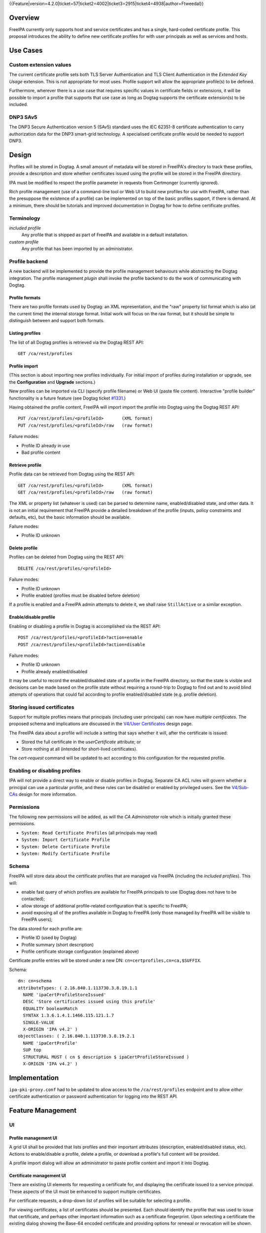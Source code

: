 ..
  Copyright 2015 Red Hat, Inc.

  This work is licensed under a
  Creative Commons Attribution 4.0 International License.

  You should have received a copy of the license along with this
  work. If not, see <http://creativecommons.org/licenses/by/4.0/>.

{{Feature|version=4.2.0|ticket=57|ticket2=4002|ticket3=2915|ticket4=4938|author=Ftweedal}}


Overview
========

FreeIPA currently only supports host and service certificates and
has a single, hard-coded certificate profile.  This proposal
introduces the ability to define new certificate profiles for with
user principals as well as services and hosts.


Use Cases
=========

Custom extension values
-----------------------

The current certificate profile sets both TLS Server Authentication
and TLS Client Authentication in the *Extended Key Usage* extension.
This is not appropriate for most uses.  Profile support will allow
the appropriate profile(s) to be defined.

Furthermore, wherever there is a use case that requires specific
values in certificate fields or extensions, it will be possible to
import a profile that supports that use case as long as Dogtag
supports the certificate extension(s) to be included.


DNP3 SAv5
---------

The DNP3 Secure Authentication version 5 (SAv5) standard uses the
IEC 62351-8 certificate authentication to carry authorization data
for the DNP3 smart-grid technology.  A specialised certificate
profile would be needed to support DNP3.


Design
======

Profiles will be stored in Dogtag.  A small amount of metadata will
be stored in FreeIPA's directory to track these profiles, provide a
description and store whether certificates issued using the profile
will be stored in the FreeIPA directory.

IPA must be modified to respect the profile parameter in requests
from Certmonger (currently ignored).

Rich profile management (use of a command-line tool or Web UI to
build new profiles for use with FreeIPA, rather than the presuppose
the existence of a profile) can be implemented on top of the basic
profiles support, if there is demand.  At a minimum, there should be
tutorials and improved documentation in Dogtag for how to define
certificate profiles.


Terminology
-----------

*included profile*
  Any profile that is shipped as part of FreeIPA and available in a
  default installation.

*custom profile*
  Any profile that has been imported by an administrator.


Profile backend
---------------

A new backend will be implemented to provide the profile management
behaviours while abstracting the Dogtag integration.  The profile
management *plugin* shall invoke the profile backend to do the work
of communicating with Dogtag.


Profile formats
^^^^^^^^^^^^^^^

There are two profile formats used by Dogtag: an XML representation,
and the "raw" property list format which is also (at the current
time) the internal storage format.  Initial work will focus on the
raw format, but it should be simple to distinguish between and
support both formats.


Listing profiles
^^^^^^^^^^^^^^^^

The list of all Dogtag profiles is retrieved via the Dogtag REST
API::

  GET /ca/rest/profiles


Profile import
^^^^^^^^^^^^^^

(This section is about importing new profiles individually.  For
initial import of profiles during installation or upgrade, see the
**Configuration** and **Upgrade** sections.)

New profiles can be imported via CLI (specify profile filename) or
Web UI (paste file content).  Interactive "profile builder"
functionality is a future feature (see Dogtag ticket `#1331`_.)

.. _#1331: https://fedorahosted.org/pki/ticket/1331

Having obtained the profile content, FreeIPA will import import the
profile into Dogtag using the Dogtag REST API::

  PUT /ca/rest/profiles/<profileId>       (XML format)
  PUT /ca/rest/profiles/<profileId>/raw   (raw format)

Failure modes:

- Profile ID already in use
- Bad profile content


Retrieve profile
^^^^^^^^^^^^^^^^

Profile data can be retrieved from Dogtag using the REST API::

  GET /ca/rest/profiles/<profileId>       (XML format)
  GET /ca/rest/profiles/<profileId>/raw   (raw format)

The XML or property list (whatever is used) can be parsed to
determine name, enabled/disabled state, and other data.  It is not
an initial requirement that FreeIPA provide a detailed breakdown of
the profile (inputs, policy constraints and defaults, etc), but the
basic information should be available.

Failure modes:

- Profile ID unknown


Delete profile
^^^^^^^^^^^^^^

Profiles can be deleted from Dogtag using the REST API::

  DELETE /ca/rest/profiles/<profileId>

Failure modes:

- Profile ID unknown
- Profile enabled (profiles must be disabled before deletion)

If a profile is enabled and a FreeIPA admin attempts to delete it,
we shall raise ``StillActive`` or a similar exception.


Enable/disable profile
^^^^^^^^^^^^^^^^^^^^^^

Enabling or disabling a profile in Dogtag is accomplished via the
REST API::

  POST /ca/rest/profiles/<profileId>?action=enable
  POST /ca/rest/profiles/<profileId>?action=disable

Failure modes:

- Profile ID unknown
- Profile already enabled/disabled

It may be useful to record the enabled/disabled state of a profile
in the FreeIPA directory, so that the state is visible and decisions
can be made based on the profile state without requiring a
round-trip to Dogtag to find out and to avoid blind attempts of
operations that could fail according to profile enabled/disabled
state (e.g. profile deletion).


Storing issued certificates
---------------------------

Support for multiple profiles means that principals (including user
principals) can now have *multiple certificates*.  The proposed
schema and implications are discussed in the `V4/User Certificates`_
design page.

.. _V4/User Certificates: http://www.freeipa.org/page/V4/User_Certificates

The FreeIPA data about a profile will include a setting that
says whether it will, after the certificate is issued:

- Stored the full certificate in the `userCertificate` attribute; or

- Store nothing at all (intended for short-lived certificates).

The `cert-request` command will be updated to act according to this
configuration for the requested profile.


Enabling or disabling profiles
------------------------------

IPA will not provide a direct way to enable or disable profiles in
Dogtag.  Separate CA ACL rules will govern whether a principal can
use a particular profile, and these rules can be disabled or enabled
by privileged users.  See the `V4/Sub-CAs`_ design for more
information.

.. _V4/Sub-CAs: http://www.freeipa.org/page/V4/Sub-CAs


Permissions
-----------

The following new permissions will be added, as will the *CA
Administrator* role which is initially granted these permissions.

- ``System: Read Certificate Profiles`` (all principals may read)
- ``System: Import Certificate Profile``
- ``System: Delete Certificate Profile``
- ``System: Modify Certificate Profile``


Schema
------

FreeIPA will store data about the certificate profiles that are
managed via FreeIPA (including the *included profiles*).  This
will:

- enable fast query of which profiles are available for FreeIPA
  principals to use (Dogtag does not have to be contacted);

- allow storage of additional profile-related configuration that is
  specific to FreeIPA;

- avoid exposing all of the profiles available in Dogtag to FreeIPA
  (only those managed by FreeIPA will be visible to FreeIPA users);

The data stored for each profile are:

- Profile ID (used by Dogtag)
- Profile summary (short description)
- Profile certificate storage configuration (explained above)

Certificate profile entries will be stored under a new DN:
``cn=certprofiles,cn=ca,$SUFFIX``.

Schema::

  dn: cn=schema
  attributeTypes: ( 2.16.840.1.113730.3.8.19.1.1
    NAME 'ipaCertProfileStoreIssued'
    DESC 'Store certificates issued using this profile'
    EQUALITY booleanMatch
    SYNTAX 1.3.6.1.4.1.1466.115.121.1.7
    SINGLE-VALUE
    X-ORIGIN 'IPA v4.2' )
  objectClasses: ( 2.16.840.1.113730.3.8.19.2.1
    NAME 'ipaCertProfile'
    SUP top
    STRUCTURAL MUST ( cn $ description $ ipaCertProfileStoreIssued )
    X-ORIGIN 'IPA v4.2' )


Implementation
==============

``ipa-pki-proxy.conf`` had to be updated to allow access to the
``/ca/rest/profiles`` endpoint and to allow *either* certificate
authentication or password authentication for logging into the REST
API.


Feature Management
==================

UI
--

Profile management UI
^^^^^^^^^^^^^^^^^^^^^

A grid UI shall be provided that lists profiles and their important
attributes (description, enabled/disabled status, etc).  Actions to
enable/disable a profile, delete a profile, or download a profile's
full content will be provided.

A profile import dialog will allow an administrator to paste profile
content and import it into Dogtag.


Certificate management UI
^^^^^^^^^^^^^^^^^^^^^^^^^

There are existing UI elements for requesting a certificate for, and
displaying the certificate issued to a service principal.  These
aspects of the UI must be enhanced to support multiple certificates.

For certificate requests, a drop-down list of profiles will be
suitable for selecting a profile.

For viewing certificates, a list of certificates should be
presented.  Each should identify the profile that was used to issue
that certificate, and perhaps other important information such as a
certificate fingerprint.  Upon selecting a certificate the existing
dialog showing the Base-64 encoded certificate and providing options
for renewal or revocation will be shown.


CLI
---

``ipa certprofile-import ID [options]``
^^^^^^^^^^^^^^^^^^^^^^^^^^^^^^^^^^^^^^^

Add a profile to FreeIPA and Dogtag.  Profiles will be enabled by
default.

Options:

``--desc=STR``
  Brief description of this profile
``--store=BOOL``
  Whether to store certs issued using this profile
``--file=FILE``
  Name of file containing profile data (Dogtag raw format)


``ipa certprofile-mod ID [options]``
^^^^^^^^^^^^^^^^^^^^^^^^^^^^^^^^^^^^

``--desc=STR``
  Edit the description
``--store=BOOL``
  Edit the "store issued certificates" policy for this profile
``--file=FILE``
  Name of file containing profile data (Dogtag raw format) with
  which to update Dogtag.


``ipa certprofile-del ID``
^^^^^^^^^^^^^^^^^^^^^^^^^^

Delete the specified profile.  This command will disable the profile
in Dogtag prior to deletion.

Certificates issued using the profile will be kept around; no
special action is taken in this regard.


``ipa certprofile-find [CRITERIA] [options]``
^^^^^^^^^^^^^^^^^^^^^^^^^^^^^^^^^^^^^^^^^^^^^

Search for Certificate Profiles.

``--id=STR``
  Profile ID
``--desc=STR``
  Brief description of the profile
``--store=BOOL``
  Search for profiles with the given store-issued setting.

Case insensitive substring or keyword match on the description is
desirable, to aid users in locating the right profile for a
particular purpose.


``ipa certprofile-show ID [options]``
^^^^^^^^^^^^^^^^^^^^^^^^^^^^^^^^^^^^^

Display the properties of a Certificate Profile.

``--output=FILE``
  Write the Dogtag profile data (Dogtag raw format) to the named
  file.


``ipa cert-request``
^^^^^^^^^^^^^^^^^^^^

Modify command to add **optional** ``--profile-id ID`` argument to
specify which profile to use.  If not given, the default
``caIPAserviceCert`` profile will be used.


Configuration
-------------

There is no specific configuration in FreeIPA to enable profiles.
Profiles themselves may be enabled and disabled separately (and get
enabled automatically upon import).

Essential profiles (if any beyond the default set in Dogtag) will be
added and enabled on server installation.  Other "pre-canned"
profiles can be introduced by FreeIPA in the future, as required.


Upgrade
=======

The upgrade process ensures that essential and other *included
profiles* are installed and enabled.

Dogtag instances must be configured to use LDAP-based profiles, so
that they are replicated.  This involves setting
``subsystem.1.class=com.netscape.cmscore.profile.LDAPProfileSubsystem``
in Dogtag's ``CS.cfg`` and importing profiles.


Upgrading default profiles
--------------------------

If an *included profile* (i.e., a profile supplied by FreeIPA) needs
to be updated, an upgrade script can call invoke the profile backend
to update it.  Any changes to the behaviour of included profiles
should be adequately documented in release notes.


Handling inconsistent profiles
------------------------------

We take a "first upgrade wins" approach - whichever replica is
upgraded first, its profiles are imported.  On other replica, the
presence of LDAP profiles will be detected and no import or conflict
resolution is attempted.  This behaviour must be clearly explained
and administrators who have custom profiles encouraged to check for
inconsistencies prior to upgrade.


How to Test
===========

..
  Easy to follow instructions how to test the new feature. FreeIPA
  user needs to be able to follow the steps and demonstrate the new
  features.

  The chapter may be divided in sub-sections per [[#Use_Cases|Use
  Case]].


Test Plan
=========

..
  Test scenarios that will be transformed to test cases for FreeIPA
  [[V3/Integration_testing|Continuous Integration]] during
  implementation or review phase. This can be also link to
  [https://git.fedorahosted.org/cgit/freeipa.git/ source in cgit] with
  the test, if appropriate.


Dependencies
============

- Dogtag with LDAP profile replication enabled.
